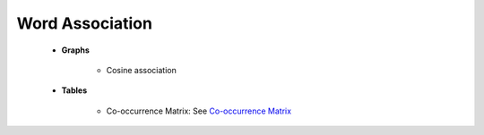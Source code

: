 Word Association
^^^^^^^^^^^^^^^^^^^^^^^^^^^^^^^^^^^^^^^^^^^^^^^^^^^^^^^^^^^^^^^^^

    

    * **Graphs**

        .. toctree::
            tlab__words_radial_diagram

        * Cosine association

        .. toctree::
            tlab__word_co_occurrentes_plot
            tlab__word_associations_mds_map


    * **Tables**

        .. toctree::
            associations_for_a_item
            associations_for_all_items
            
            
        * Co-occurrence Matrix: See `Co-occurrence Matrix <../../co_occ_matrix_list.html>`__